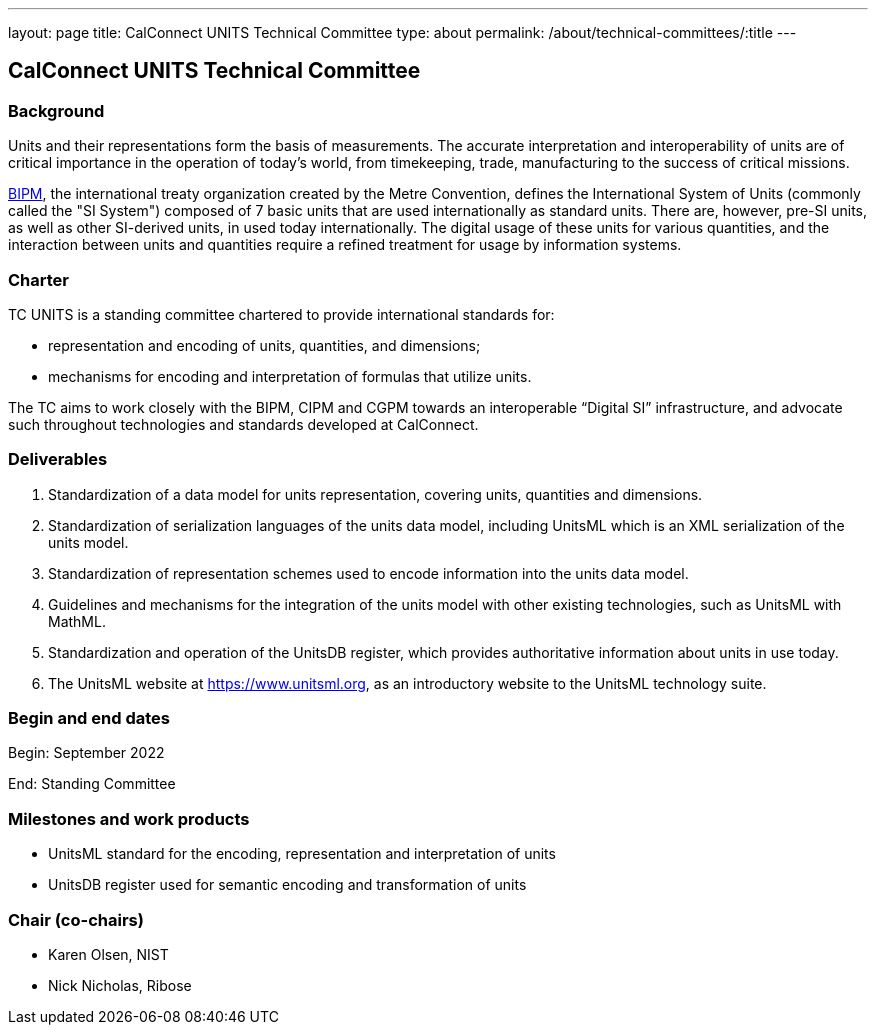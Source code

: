 ---
layout: page
title: CalConnect UNITS Technical Committee
type: about
permalink: /about/technical-committees/:title
---

== CalConnect UNITS Technical Committee

=== Background

Units and their representations form the basis of measurements. The accurate
interpretation and interoperability of units are of critical importance in the
operation of today's world, from timekeeping, trade, manufacturing to the
success of critical missions.

https://www.bipm.org[BIPM], the international treaty organization created by the
Metre Convention, defines the International System of Units (commonly called the
"SI System") composed of 7 basic units that are used internationally as standard
units. There are, however, pre-SI units, as well as other SI-derived units, in
used today internationally. The digital usage of these units for various
quantities, and the interaction between units and quantities require a refined
treatment for usage by information systems.

=== Charter

TC UNITS is a standing committee chartered to provide international
standards for:

* representation and encoding of units, quantities, and dimensions;
* mechanisms for encoding and interpretation of formulas that utilize units.

The TC aims to work closely with the BIPM, CIPM and CGPM towards an
interoperable "`Digital SI`" infrastructure, and advocate such throughout
technologies and standards developed at CalConnect.


=== Deliverables

. Standardization of a data model for units representation, covering
units, quantities and dimensions.

. Standardization of serialization languages of the units data model, including
UnitsML which is an XML serialization of the units model.

. Standardization of representation schemes used to encode information into the
units data model.

. Guidelines and mechanisms for the integration of the units model with other
existing technologies, such as UnitsML with MathML.

. Standardization and operation of the UnitsDB register, which provides
authoritative information about units in use today.

. The UnitsML website at https://www.unitsml.org, as an introductory website
to the UnitsML technology suite.


=== Begin and end dates

Begin: September 2022

End: Standing Committee


=== Milestones and work products

* UnitsML standard for the encoding, representation and interpretation of units

* UnitsDB register used for semantic encoding and transformation of units


=== Chair (co-chairs)

* Karen Olsen, NIST

* Nick Nicholas, Ribose
